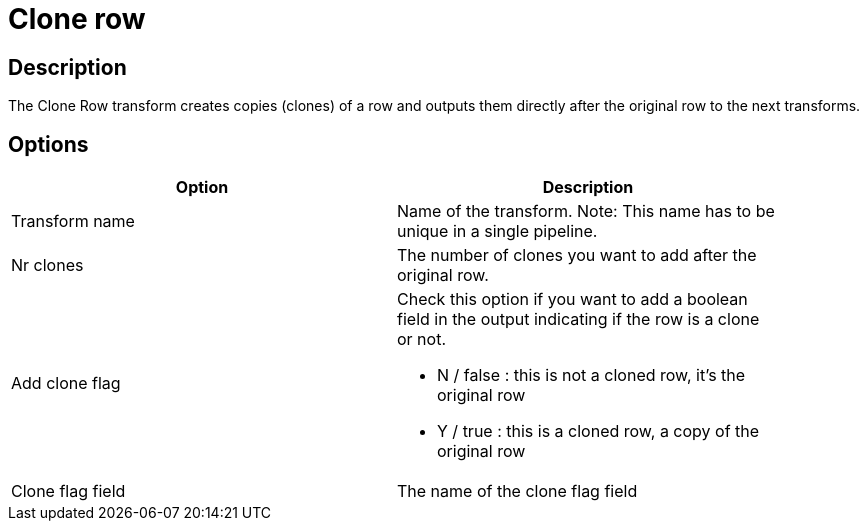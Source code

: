 ////
Licensed to the Apache Software Foundation (ASF) under one
or more contributor license agreements.  See the NOTICE file
distributed with this work for additional information
regarding copyright ownership.  The ASF licenses this file
to you under the Apache License, Version 2.0 (the
"License"); you may not use this file except in compliance
with the License.  You may obtain a copy of the License at
  http://www.apache.org/licenses/LICENSE-2.0
Unless required by applicable law or agreed to in writing,
software distributed under the License is distributed on an
"AS IS" BASIS, WITHOUT WARRANTIES OR CONDITIONS OF ANY
KIND, either express or implied.  See the License for the
specific language governing permissions and limitations
under the License.
////
:documentationPath: /pipeline/transforms/
:language: en_US
:description: The Clone Row transform creates copies (clones) of a row and outputs them directly after the original row to the next transforms.

= Clone row

== Description

The Clone Row transform creates copies (clones) of a row and outputs them directly after the original row to the next transforms.

== Options

[width="90%",options="header"]
|===
|Option|Description
|Transform name|Name of the transform.
Note: This name has to be unique in a single pipeline.
|Nr clones|The number of clones you want to add after the original row.
|Add clone flag a|Check this option if you want to add a boolean field in the output indicating if the row is a clone or not.

* N / false : this is not a cloned row, it's the original row
* Y / true : this is a cloned row, a copy of the original row
|Clone flag field|The name of the clone flag field
|===